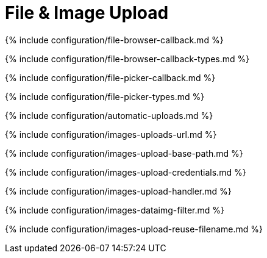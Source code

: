 = File & Image Upload
:description: These settings affect TinyMCE's image and file upload capabilities.
:description_short:

{% include configuration/file-browser-callback.md %}

{% include configuration/file-browser-callback-types.md %}

{% include configuration/file-picker-callback.md %}

{% include configuration/file-picker-types.md %}

{% include configuration/automatic-uploads.md %}

{% include configuration/images-uploads-url.md %}

{% include configuration/images-upload-base-path.md %}

{% include configuration/images-upload-credentials.md %}

{% include configuration/images-upload-handler.md %}

{% include configuration/images-dataimg-filter.md %}

{% include configuration/images-upload-reuse-filename.md %}
